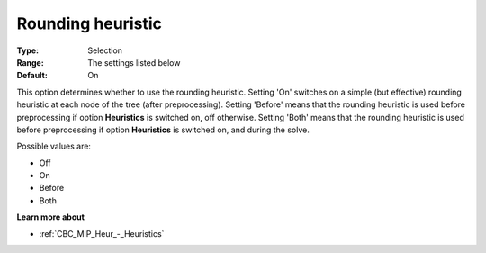 .. _CBC_MIP_Heur_-_Rounding_heuristic:


Rounding heuristic
==================



:Type:	Selection	
:Range:	The settings listed below	
:Default:	On	



This option determines whether to use the rounding heuristic. Setting 'On' switches on a simple (but effective) rounding heuristic at each node of the tree (after preprocessing). Setting 'Before' means that the rounding heuristic is used before preprocessing if option **Heuristics**  is switched on, off otherwise. Setting 'Both' means that the rounding heuristic is used before preprocessing if option **Heuristics**  is switched on, and during the solve.



Possible values are:



*	Off
*	On
*	Before
*	Both




**Learn more about** 

*	:ref:`CBC_MIP_Heur_-_Heuristics`  
